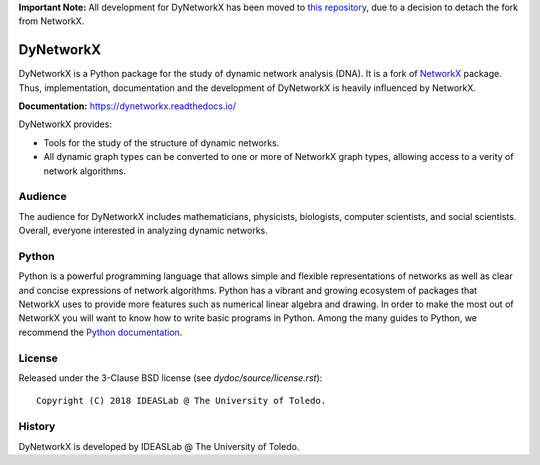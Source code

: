 **Important Note:** All development for DyNetworkX has been moved to `this repository <https://github.com/IdeasLabUT/dynetworkx>`_, due to a decision to detach the fork from NetworkX.

DyNetworkX
==========

DyNetworkX is a Python package for the study of dynamic network analysis (DNA).
It is a fork of `NetworkX <https://networkx.github.io/documentation/stable/index.html>`_
package. Thus, implementation, documentation and the development of DyNetworkX is heavily
influenced by NetworkX.

**Documentation:** https://dynetworkx.readthedocs.io/

DyNetworkX provides:

-  Tools for the study of the structure of dynamic networks.
-  All dynamic graph types can be converted to one or more of NetworkX
   graph types, allowing access to a verity of network algorithms.

Audience
--------

The audience for DyNetworkX includes mathematicians, physicists, biologists,
computer scientists, and social scientists. Overall, everyone interested
in analyzing dynamic networks.

Python
------

Python is a powerful programming language that allows simple and flexible
representations of networks as well as clear and concise expressions of network
algorithms.  Python has a vibrant and growing ecosystem of packages that
NetworkX uses to provide more features such as numerical linear algebra and
drawing.  In order to make the most out of NetworkX you will want to know how
to write basic programs in Python.  Among the many guides to Python, we
recommend the `Python documentation <https://docs.python.org/3/>`_.

License
-------

Released under the 3-Clause BSD license (see `dydoc/source/license.rst`)::

   Copyright (C) 2018 IDEASLab @ The University of Toledo.

History
-------

DyNetworkX is developed by IDEASLab @ The University of Toledo.
